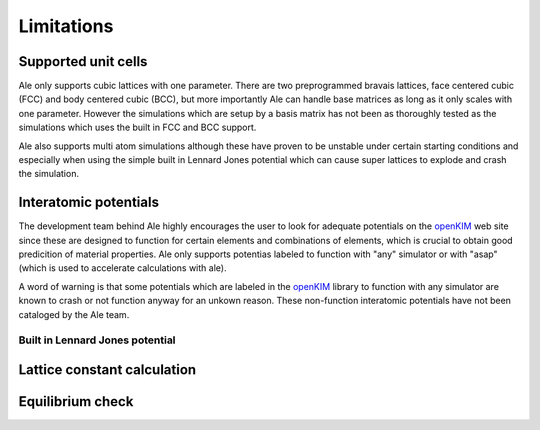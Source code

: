 Limitations
===========

.. _openKIM: https://openkim.org/browse/models/by-species

Supported unit cells
--------------------
Ale only supports cubic lattices with one parameter. There are two preprogrammed bravais 
lattices, face centered cubic (FCC) and body centered cubic (BCC), but more importantly 
Ale can handle base matrices as long as it only scales with one parameter. However the 
simulations which are setup by a basis matrix has not been as thoroughly tested as the 
simulations which uses the built in FCC and BCC support.

Ale also supports multi atom simulations although these have proven to be unstable under 
certain starting conditions and especially when using the simple built in Lennard Jones 
potential which can cause super lattices to explode and crash the simulation.

Interatomic potentials
----------------------
The development team behind Ale highly encourages the user to look for adequate potentials 
on the openKIM_ web site since these are  
designed to function for certain elements and combinations of elements, which is crucial to 
obtain good predicition of material properties. Ale only supports potentias labeled to 
function with "any" simulator or with "asap" (which is used to accelerate calculations with
ale). 

A word of warning is that some potentials which are labeled in the 
openKIM_ library to function with any 
simulator are known to crash or not function anyway for an unkown reason. These non-function 
interatomic potentials have not been cataloged by the Ale team.

Built in Lennard Jones potential
********************************


Lattice constant calculation
----------------------------


Equilibrium check
-----------------

